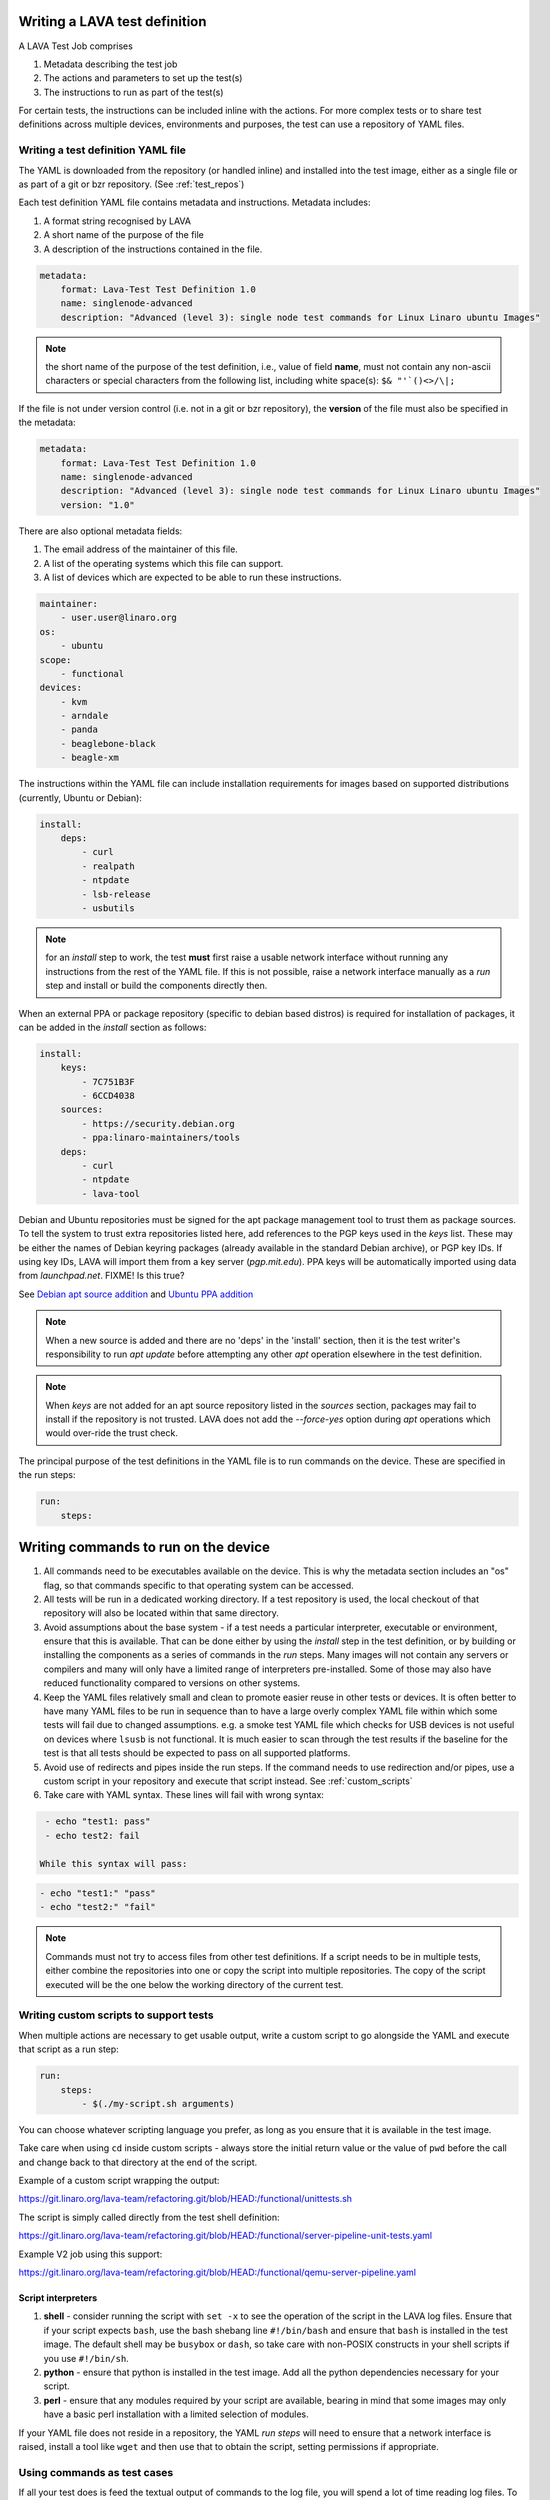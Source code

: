 .. _writing_tests:

Writing a LAVA test definition
##############################

A LAVA Test Job comprises

#. Metadata describing the test job
#. The actions and parameters to set up the test(s)
#. The instructions to run as part of the test(s)

For certain tests, the instructions can be included inline with the
actions. For more complex tests or to share test definitions across
multiple devices, environments and purposes, the test can use a
repository of YAML files.

.. _test_definition_yaml:

Writing a test definition YAML file
***********************************

The YAML is downloaded from the repository (or handled inline)
and installed into the test image, either as a single file or as part
of a git or bzr repository. (See :ref:`test_repos`)

Each test definition YAML file contains metadata and instructions.
Metadata includes:

#. A format string recognised by LAVA
#. A short name of the purpose of the file
#. A description of the instructions contained in the file.

.. code-block:: yaml

  metadata:
      format: Lava-Test Test Definition 1.0
      name: singlenode-advanced
      description: "Advanced (level 3): single node test commands for Linux Linaro ubuntu Images"


.. note:: the short name of the purpose of the test definition, i.e.,
          value of field **name**, must not contain any non-ascii
          characters or special characters from the following list,
          including white space(s): ``$& "'`()<>/\|;``

If the file is not under version control (i.e. not in a git or bzr
repository), the **version** of the file must also be specified in the
metadata:

.. code-block:: yaml

  metadata:
      format: Lava-Test Test Definition 1.0
      name: singlenode-advanced
      description: "Advanced (level 3): single node test commands for Linux Linaro ubuntu Images"
      version: "1.0"

There are also optional metadata fields:

#. The email address of the maintainer of this file.
#. A list of the operating systems which this file can support.
#. A list of devices which are expected to be able to run these
   instructions.

.. code-block:: yaml

      maintainer:
          - user.user@linaro.org
      os:
          - ubuntu
      scope:
          - functional
      devices:
          - kvm
          - arndale
          - panda
          - beaglebone-black
          - beagle-xm

The instructions within the YAML file can include installation
requirements for images based on supported distributions (currently,
Ubuntu or Debian):

.. code-block:: yaml

  install:
      deps:
          - curl
          - realpath
          - ntpdate
          - lsb-release
          - usbutils


.. note:: for an `install` step to work, the test **must** first raise
          a usable network interface without running any instructions
          from the rest of the YAML file. If this is not possible,
          raise a network interface manually as a `run` step and
          install or build the components directly then.

When an external PPA or package repository (specific to debian based
distros) is required for installation of packages, it can be added in
the `install` section as follows:

.. code-block:: yaml

  install:
      keys:
          - 7C751B3F
          - 6CCD4038
      sources:
          - https://security.debian.org
          - ppa:linaro-maintainers/tools
      deps:
          - curl
          - ntpdate
          - lava-tool

Debian and Ubuntu repositories must be signed for the apt package
management tool to trust them as package sources. To tell the system
to trust extra repositories listed here, add references to the PGP
keys used in the `keys` list. These may be either the names of Debian
keyring packages (already available in the standard Debian archive),
or PGP key IDs. If using key IDs, LAVA will import them from a key
server (`pgp.mit.edu`). PPA keys will be automatically imported using
data from `launchpad.net`. FIXME! Is this true?

See `Debian apt source addition
<https://git.linaro.org/people/senthil.kumaran/test-definitions.git/blob_plain/92406804035c450fd7f3b0ab305ab9d2c0bf94fe:/debian/ppa.yaml>`_
and `Ubuntu PPA addition <https://git.linaro.org/people/senthil.kumaran/test-definitions.git/blob_plain/92406804035c450fd7f3b0ab305ab9d2c0bf94fe:/ubuntu/ppa.yaml>`_

.. note:: When a new source is added and there are no 'deps' in the
          'install' section, then it is the test writer's
          responsibility to run `apt update` before attempting any
          other `apt` operation elsewhere in the test definition.

.. note:: When `keys` are not added for an apt source repository
          listed in the `sources` section, packages may fail to
          install if the repository is not trusted. LAVA does not add
          the `--force-yes` option during `apt` operations which would
          over-ride the trust check.

The principal purpose of the test definitions in the YAML file is to
run commands on the device. These are specified in the run steps:

.. code-block:: yaml

  run:
      steps:

.. _writing_test_commands:

Writing commands to run on the device
######################################

#. All commands need to be executables available on the device. This
   is why the metadata section includes an "os" flag, so that commands
   specific to that operating system can be accessed.
#. All tests will be run in a dedicated working directory. If a test
   repository is used, the local checkout of that repository will also
   be located within that same directory.
#. Avoid assumptions about the base system - if a test needs a
   particular interpreter, executable or environment, ensure that this
   is available. That can be done either by using the `install` step
   in the test definition, or by building or installing the components
   as a series of commands in the `run` steps. Many images will not
   contain any servers or compilers and many will only have a limited
   range of interpreters pre-installed. Some of those may also have
   reduced functionality compared to versions on other systems.
#. Keep the YAML files relatively small and clean to promote easier
   reuse in other tests or devices. It is often better to have many
   YAML files to be run in sequence than to have a large overly complex
   YAML file within which some tests will fail due to changed assumptions.
   e.g. a smoke test YAML file which checks for USB devices is not
   useful on devices where ``lsusb`` is not functional. It is much easier to
   scan through the test results if the baseline for the test is that
   all tests should be expected to pass on all supported platforms.
#. Avoid use of redirects and pipes inside the run steps. If the command
   needs to use redirection and/or pipes, use a custom script in your
   repository and execute that script instead. See :ref:`custom_scripts`
#. Take care with YAML syntax. These lines will fail with wrong syntax:

.. code-block:: yaml

    - echo "test1: pass"
    - echo test2: fail

   While this syntax will pass:

.. code-block:: yaml

    - echo "test1:" "pass"
    - echo "test2:" "fail"

.. note:: Commands must not try to access files from other test
          definitions. If a script needs to be in multiple tests, either
          combine the repositories into one or copy the script into
          multiple repositories. The copy of the script executed will be
          the one below the working directory of the current test.

.. _custom_scripts:

Writing custom scripts to support tests
***************************************

When multiple actions are necessary to get usable output, write a
custom script to go alongside the YAML and execute that script as a
run step:

.. code-block:: yaml

  run:
      steps:
          - $(./my-script.sh arguments)

You can choose whatever scripting language you prefer, as long as you
ensure that it is available in the test image.

Take care when using ``cd`` inside custom scripts - always store the
initial return value or the value of ``pwd`` before the call and change
back to that directory at the end of the script.

Example of a custom script wrapping the output:

https://git.linaro.org/lava-team/refactoring.git/blob/HEAD:/functional/unittests.sh

The script is simply called directly from the test shell definition:

https://git.linaro.org/lava-team/refactoring.git/blob/HEAD:/functional/server-pipeline-unit-tests.yaml

Example V2 job using this support:

https://git.linaro.org/lava-team/refactoring.git/blob/HEAD:/functional/qemu-server-pipeline.yaml

.. _interpreters_scripts:

Script interpreters
===================

#. **shell** - consider running the script with ``set -x`` to see the
   operation of the script in the LAVA log files. Ensure that if your
   script expects ``bash``, use the bash shebang line ``#!/bin/bash``
   and ensure that ``bash`` is installed in the test image. The
   default shell may be ``busybox`` or ``dash``, so take care with
   non-POSIX constructs in your shell scripts if you use
   ``#!/bin/sh``.
#. **python** - ensure that python is installed in the test image. Add
   all the python dependencies necessary for your script.
#. **perl** - ensure that any modules required by your script are
   available, bearing in mind that some images may only have a basic
   perl installation with a limited selection of modules.

If your YAML file does not reside in a repository, the YAML *run steps*
will need to ensure that a network interface is raised, install a
tool like ``wget`` and then use that to obtain the script, setting
permissions if appropriate.

.. _test_case_commands:

Using commands as test cases
****************************

If all your test does is feed the textual output of commands to the
log file, you will spend a lot of time reading log files. To make test
results easier to parse, aggregate and compare, individual commands can
be converted into test cases with a pass or fail result. The simplest
way to do this is to use the exit value of the command. A non-zero
exit value is a test case failure. This produces a simple list of
passes and failures in the result bundle which can be easily tracked
over time.

To use the exit value, simply precede the command with a call to
``lava-test-case`` with a test-case name (no spaces):

.. code-block:: yaml

  run:
      steps:
          - lava-test-case test-ls-command --shell ls /usr/bin/sort
          - lava-test-case test-ls-fail --shell ls /user/somewhere/else/

Use subshells instead of backticks to execute a command as an argument
to another command:

.. code-block:: yaml

  - lava-test-case pointless-example --shell ls $(pwd)

For more details on the contents of the YAML file and how to construct
YAML for your own tests, see the :ref:`test_developer`.

.. _parsing_output:

Parsing command outputs
***********************

FIXME - is this still relevant for V2? Still mentions a bundle...

If the test involves parsing the output of a command rather than simply
relying on the exit value, LAVA can use a pass/fail/skip/unknown output:

.. code-block:: yaml

  run:
     steps:
        - echo "test1:" "pass"
        - echo "test2:" "fail"
        - echo "test3:" "skip"
        - echo "test4:" "unknown"

The quotes are required to ensure correct YAML parsing.

The parse section can supply a parser to convert the output into
test case results:

.. code-block:: yaml

  parse:
      pattern: "(?P<test_case_id>.*-*):\\s+(?P<result>(pass|fail))"

The result of the above test would be a result bundle:

.. code-block:: yaml

  test1 -> pass
  test2 -> fail
  test3 -> pass
  test4 -> pass

.. _recording_test_results:

Recording test case results
***************************

``lava-test-case`` can also be used with a parser with the extra
support for checking the exit value of the call:

.. code-block:: yaml

  run:
     steps:
        - echo "test1:" "pass"
        - echo "test2:" "fail"
        - lava-test-case echo1 --shell echo "test3:" "pass"
        - lava-test-case echo2 --shell echo "test4:" "fail"

This syntax will result in extra test results:

.. code-block:: yaml

  test1 -> pass
  test2 -> fail
  test3 -> pass
  test4 -> fail
  echo1 -> pass
  echo2 -> pass

Note that ``echo2`` **passed** because the ``echo "test4:" "fail"`` returned
an exit code of zero.

Alternatively, the ``--result`` command can be used to output the value
to be picked up by the parser:

.. code-block:: yaml

  run:
     steps:
        - echo "test1:" "pass"
        - echo "test2:" "fail"
        - lava-test-case test5 --result pass
        - lava-test-case test6 --result fail

This syntax will result in the test results:

.. code-block:: yaml

  test1 -> pass
  test2 -> fail
  test5 -> pass
  test6 -> fail


.. _recording_test_measurements:

Recording test case measurements and units
******************************************

Various tests require measurements and ``lava-test-case`` supports
measurements and units per test at a precision of 10 digits.

``--result`` must always be specified.

.. code-block:: yaml

  run:
     steps:
        - echo "test1:" "pass"
        - echo "test2:" "fail"
        - lava-test-case test5 --result pass --measurement 99 --units bottles
        - lava-test-case test6 --result fail --measurement 0 --units mugs

This syntax will result in the test results:

.. code-block:: yaml

  test1 -> pass
  test2 -> fail
  test5 -> pass -> 99.0000000000 bottles
  test6 -> fail -> 0E-10 mugs

The simplest way to use this with real data is to use a custom script
which runs ``lava-test-case`` with the relevant arguments.


.. note:: Each time a choice of unit is passed to lava-test-case, this
	  will **overwrite** the choice of unit for all test cases
	  with the same name. All previous test results will be
	  changed to use the new ``units`` string. To counteract this,
	  you can set the units manually on the test result details
	  page. Setting this unit manually will raise a warning, since
	  this will affect all the other test results in the system.

FIXME: This is a mess, both in terms of documentation and
implementation?!?

.. _best_practices:

Best practices for writing a LAVA test job
##########################################

A test job may consist of several LAVA test definitions and multiple
deployments, but this flexibility needs to be balanced against the
complexity of the job and the ways to analyse the results.

Use different test definitions for different test areas
*******************************************************

Follow the standard UNIX model of *Make each program do one thing
well*. Make a set of separate test definitions. Each definition should
concentrate on one area of functionality and test that one area
thoroughly.

Use different jobs for different test environments
**************************************************

While it is supported to reboot from one distribution and boot into a
different one, the usefulness of this is limited. If the first
environment fails, the subsequent tests might not run at all.

Use a limited number of test definitions per job
************************************************

While LAVA tries to ensure that all tests are run, adding more and
more test repositories to a single LAVA job increases the risk that
one test will fail in a way that prevents the results from all tests
being collected.

Overly long sets of test definitions also increase the complexity of
the log files, which can make it hard to identify why a particular job
failed.

Splitting a large job into smaller chunks also means that the device can
run other jobs for other users in between the smaller jobs.
